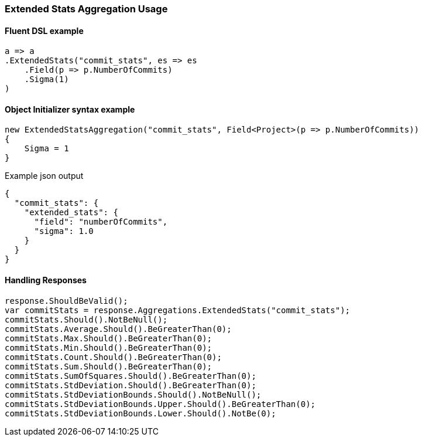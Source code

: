 :ref_current: https://www.elastic.co/guide/en/elasticsearch/reference/7.6

:github: https://github.com/elastic/elasticsearch-net

:nuget: https://www.nuget.org/packages

////
IMPORTANT NOTE
==============
This file has been generated from https://github.com/elastic/elasticsearch-net/tree/7.x/src/Tests/Tests/Aggregations/Metric/ExtendedStats/ExtendedStatsAggregationUsageTests.cs. 
If you wish to submit a PR for any spelling mistakes, typos or grammatical errors for this file,
please modify the original csharp file found at the link and submit the PR with that change. Thanks!
////

[[extended-stats-aggregation-usage]]
=== Extended Stats Aggregation Usage

==== Fluent DSL example

[source,csharp]
----
a => a
.ExtendedStats("commit_stats", es => es
    .Field(p => p.NumberOfCommits)
    .Sigma(1)
)
----

==== Object Initializer syntax example

[source,csharp]
----
new ExtendedStatsAggregation("commit_stats", Field<Project>(p => p.NumberOfCommits))
{
    Sigma = 1
}
----

[source,javascript]
.Example json output
----
{
  "commit_stats": {
    "extended_stats": {
      "field": "numberOfCommits",
      "sigma": 1.0
    }
  }
}
----

==== Handling Responses

[source,csharp]
----
response.ShouldBeValid();
var commitStats = response.Aggregations.ExtendedStats("commit_stats");
commitStats.Should().NotBeNull();
commitStats.Average.Should().BeGreaterThan(0);
commitStats.Max.Should().BeGreaterThan(0);
commitStats.Min.Should().BeGreaterThan(0);
commitStats.Count.Should().BeGreaterThan(0);
commitStats.Sum.Should().BeGreaterThan(0);
commitStats.SumOfSquares.Should().BeGreaterThan(0);
commitStats.StdDeviation.Should().BeGreaterThan(0);
commitStats.StdDeviationBounds.Should().NotBeNull();
commitStats.StdDeviationBounds.Upper.Should().BeGreaterThan(0);
commitStats.StdDeviationBounds.Lower.Should().NotBe(0);
----

